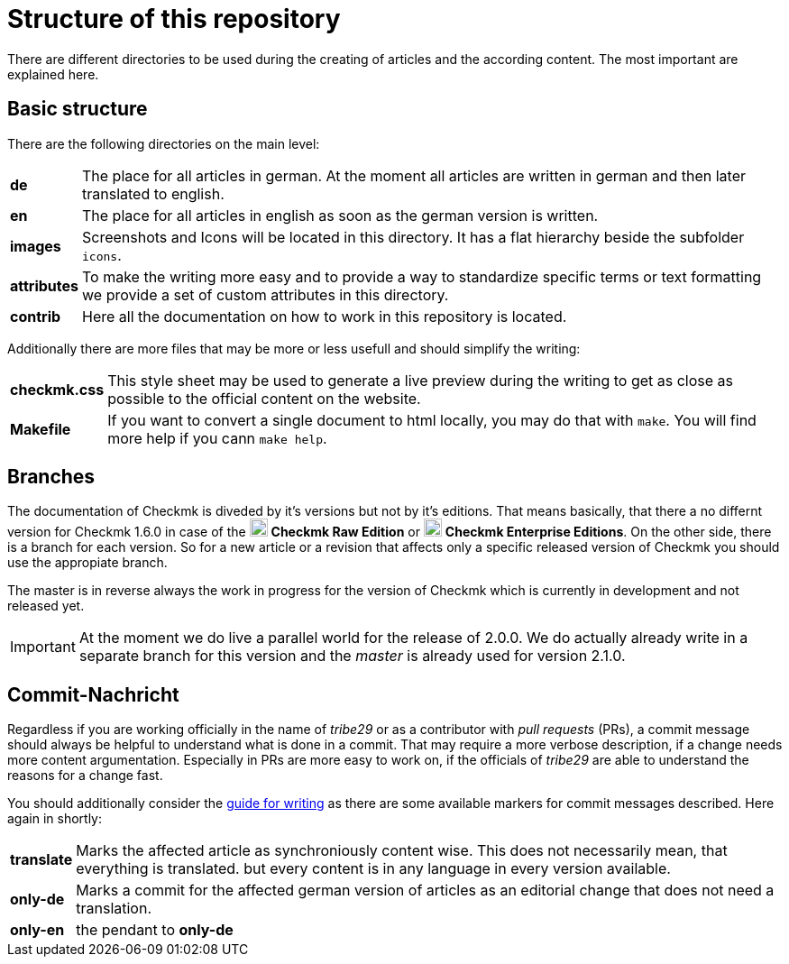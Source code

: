 = Structure of this repository

:cmk: Checkmk
:v16: 1.6.0
:v20: 2.0.0
:v21: 2.1.0
:imagesdir: ../images
:CEE: pass:q,m[image:CEE.svg[CEE,title=Checkmk Enterprise Editions,width=20] *Checkmk Enterprise Editions*]
:CRE: pass:q,m[image:CRE.svg[CRE,title=Checkmk Raw Edition,width=20] *Checkmk Raw Edition*]

There are different directories to be used during the creating of articles and the according content.
The most important are explained here.

== Basic structure

There are the following directories on the main level:

[horizontal]
*de*:: The place for all articles in german. At the moment all articles are written in german and then later translated to english.
*en*:: The place for all articles in english as soon as the german version is written.
*images*:: Screenshots and Icons will be located in this directory. It has a flat hierarchy beside the subfolder `icons`.
*attributes*:: To make the writing more easy and to provide a way to standardize specific terms or text formatting we provide a set of custom attributes in this directory.
*contrib*:: Here all the documentation on how to work in this repository is located.

Additionally there are more files that may be more or less usefull and should simplify the writing:

[horizontal]
*checkmk.css*:: This style sheet may be used to generate a live preview during the writing to get as close as possible to the official content on the website.
*Makefile*:: If you want to convert a single document to html locally, you may do that with `make`. You will find more help if you cann `make help`.

== Branches

The documentation of {CMK} is diveded by it's versions but not by it's editions.
That means basically, that there a no differnt version for {CMK} {v16} in case of the {CRE} or {CEE}.
On the other side, there is a branch for each version.
So for a new article or a revision that affects only a specific released version of {CMK} you should use the appropiate branch.

The master is in reverse always the work in progress for the version of {CMK} which is currently in development and not released yet.

[IMPORTANT]
At the moment we do live a parallel world for the release of {v20}.
We do actually already write in a separate branch for this version and the _master_ is already used for version {v21}.


== Commit-Nachricht

Regardless if you are working officially in the name of _tribe29_ or as a contributor with _pull requests_ (PRs), a commit message should always be helpful to understand what is done in a commit.
That may require a more verbose description, if a change needs more content argumentation.
Especially in PRs are more easy to work on, if the officials of _tribe29_ are able to understand the reasons for a change fast.

You should additionally consider the link:guide.adoc[guide for writing] as there are some available markers for commit messages described.
Here again in shortly:

[horizontal]
*translate*:: Marks the affected article as synchroniously content wise. This does not necessarily mean, that everything is translated. but every content is in any language in every version available.
*only-de*:: Marks a commit for the affected german version of articles as an editorial change that does not need a translation.
*only-en*:: the pendant to *only-de*
